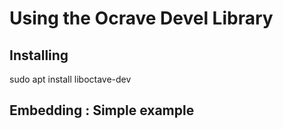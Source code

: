 * Using the Ocrave Devel Library

** Installing

sudo apt install liboctave-dev

** Embedding : Simple example
